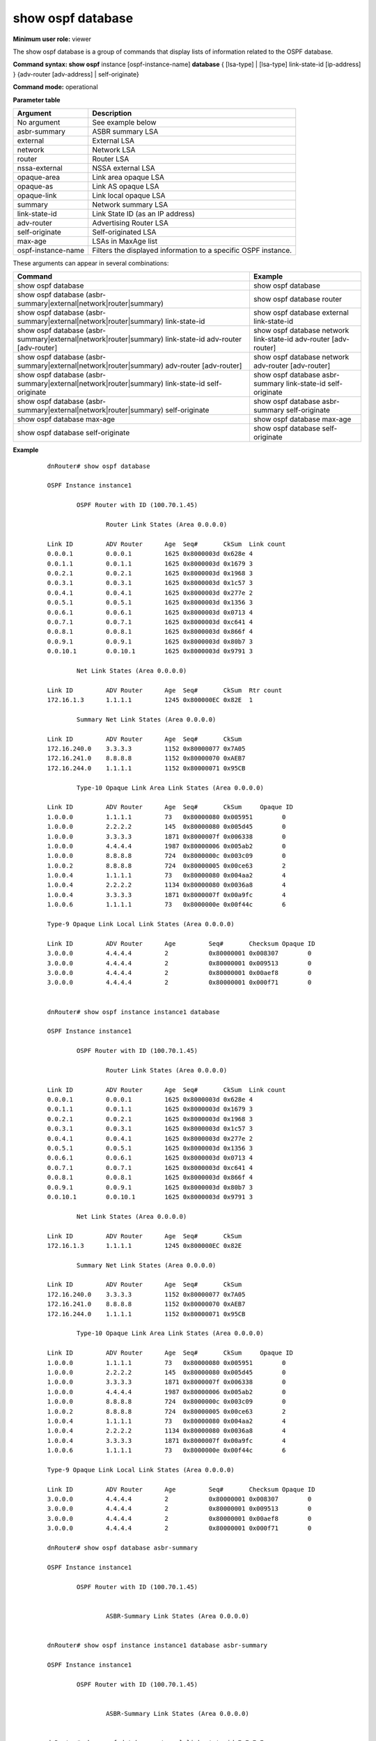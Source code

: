 show ospf database
------------------

**Minimum user role:** viewer

The show ospf database is a group of commands that display lists of information related to the OSPF database.



**Command syntax: show ospf** instance [ospf-instance-name] **database** { [lsa-type] \| [lsa-type] link-state-id [ip-address] } {adv-router [adv-address] \| self-originate}

**Command mode:** operational


..
	**Internal Note**

	- The vertical bar (|) indicates that only one of the parameters can appear in the command.

	- self-originate is optional

	- use "instance [ospf-instance-name]" to display information from a specific OSPF instance, when not specified, display information from all OSPF instances

**Parameter table**

+--------------------+----------------------------------------------------------------+
| Argument           | Description                                                    |
+====================+================================================================+
| No argument        | See example below                                              |
+--------------------+----------------------------------------------------------------+
| asbr-summary       | ASBR summary LSA                                               |
+--------------------+----------------------------------------------------------------+
| external           | External LSA                                                   |
+--------------------+----------------------------------------------------------------+
| network            | Network LSA                                                    |
+--------------------+----------------------------------------------------------------+
| router             | Router LSA                                                     |
+--------------------+----------------------------------------------------------------+
| nssa-external      | NSSA external LSA                                              |
+--------------------+----------------------------------------------------------------+
| opaque-area        | Link area opaque LSA                                           |
+--------------------+----------------------------------------------------------------+
| opaque-as          | Link AS opaque LSA                                             |
+--------------------+----------------------------------------------------------------+
| opaque-link        | Link local opaque LSA                                          |
+--------------------+----------------------------------------------------------------+
| summary            | Network summary LSA                                            |
+--------------------+----------------------------------------------------------------+
| link-state-id      | Link State ID (as an IP address)                               |
+--------------------+----------------------------------------------------------------+
| adv-router         | Advertising Router LSA                                         |
+--------------------+----------------------------------------------------------------+
| self-originate     | Self-originated LSA                                            |
+--------------------+----------------------------------------------------------------+
| max-age            | LSAs in MaxAge list                                            |
+--------------------+----------------------------------------------------------------+
| ospf-instance-name | Filters the displayed information to a specific OSPF instance. |
+--------------------+----------------------------------------------------------------+

These arguments can appear in several combinations:

+---------------------------------------------------------------------------------------------------------+------------------------------------------------------------------+
| Command                                                                                                 | Example                                                          |
+=========================================================================================================+==================================================================+
| show ospf database                                                                                      | show ospf database                                               |
+---------------------------------------------------------------------------------------------------------+------------------------------------------------------------------+
| show ospf database (asbr-summary|external|network|router|summary)                                       | show ospf database router                                        |
+---------------------------------------------------------------------------------------------------------+------------------------------------------------------------------+
| show ospf database (asbr-summary|external|network|router|summary) link-state-id                         | show ospf database external link-state-id                        |
+---------------------------------------------------------------------------------------------------------+------------------------------------------------------------------+
| show ospf database (asbr-summary|external|network|router|summary) link-state-id adv-router [adv-router] | show ospf database network link-state-id adv-router [adv-router] |
+---------------------------------------------------------------------------------------------------------+------------------------------------------------------------------+
| show ospf database (asbr-summary|external|network|router|summary) adv-router [adv-router]               | show ospf database network adv-router [adv-router]               |
+---------------------------------------------------------------------------------------------------------+------------------------------------------------------------------+
| show ospf database (asbr-summary|external|network|router|summary) link-state-id self-originate          | show ospf database asbr-summary link-state-id self-originate     |
+---------------------------------------------------------------------------------------------------------+------------------------------------------------------------------+
| show ospf database (asbr-summary|external|network|router|summary) self-originate                        | show ospf database asbr-summary self-originate                   |
+---------------------------------------------------------------------------------------------------------+------------------------------------------------------------------+
| show ospf database max-age                                                                              | show ospf database max-age                                       |
+---------------------------------------------------------------------------------------------------------+------------------------------------------------------------------+
| show ospf database self-originate                                                                       | show ospf database self-originate                                |
+---------------------------------------------------------------------------------------------------------+------------------------------------------------------------------+


**Example**
::

	dnRouter# show ospf database

	OSPF Instance instance1

		OSPF Router with ID (100.70.1.45)

			Router Link States (Area 0.0.0.0)

	Link ID         ADV Router      Age  Seq#       CkSum  Link count
	0.0.0.1         0.0.0.1         1625 0x8000003d 0x628e 4
	0.0.1.1         0.0.1.1         1625 0x8000003d 0x1679 3
	0.0.2.1         0.0.2.1         1625 0x8000003d 0x1968 3
	0.0.3.1         0.0.3.1         1625 0x8000003d 0x1c57 3
	0.0.4.1         0.0.4.1         1625 0x8000003d 0x277e 2
	0.0.5.1         0.0.5.1         1625 0x8000003d 0x1356 3
	0.0.6.1         0.0.6.1         1625 0x8000003d 0x0713 4
	0.0.7.1         0.0.7.1         1625 0x8000003d 0xc641 4
	0.0.8.1         0.0.8.1         1625 0x8000003d 0x866f 4
	0.0.9.1         0.0.9.1         1625 0x8000003d 0x80b7 3
	0.0.10.1        0.0.10.1        1625 0x8000003d 0x9791 3

		Net Link States (Area 0.0.0.0)

	Link ID       	ADV Router      Age  Seq#       CkSum  Rtr count
	172.16.1.3      1.1.1.1         1245 0x800000EC 0x82E  1

		Summary Net Link States (Area 0.0.0.0)

	Link ID         ADV Router      Age  Seq#       CkSum
	172.16.240.0    3.3.3.3         1152 0x80000077 0x7A05
	172.16.241.0    8.8.8.8         1152 0x80000070 0xAEB7
	172.16.244.0    1.1.1.1         1152 0x80000071 0x95CB

		Type-10 Opaque Link Area Link States (Area 0.0.0.0)

	Link ID         ADV Router      Age  Seq#       CkSum     Opaque ID
	1.0.0.0         1.1.1.1         73   0x80000080 0x005951        0
	1.0.0.0         2.2.2.2         145  0x80000080 0x005d45        0
	1.0.0.0         3.3.3.3         1871 0x8000007f 0x006338        0
	1.0.0.0         4.4.4.4         1987 0x80000006 0x005ab2        0
	1.0.0.0         8.8.8.8         724  0x8000000c 0x003c09        0
	1.0.0.2         8.8.8.8         724  0x80000005 0x00ce63        2
	1.0.0.4         1.1.1.1         73   0x80000080 0x004aa2        4
	1.0.0.4         2.2.2.2         1134 0x80000080 0x0036a8        4
	1.0.0.4         3.3.3.3         1871 0x8000007f 0x00a9fc        4
	1.0.0.6         1.1.1.1         73   0x8000000e 0x00f44c        6

	Type-9 Opaque Link Local Link States (Area 0.0.0.0)

	Link ID         ADV Router      Age         Seq#       Checksum Opaque ID
	3.0.0.0         4.4.4.4         2           0x80000001 0x008307        0
	3.0.0.0         4.4.4.4         2           0x80000001 0x009513        0
	3.0.0.0         4.4.4.4         2           0x80000001 0x00aef8        0
	3.0.0.0         4.4.4.4         2           0x80000001 0x000f71        0


	dnRouter# show ospf instance instance1 database

	OSPF Instance instance1

		OSPF Router with ID (100.70.1.45)

			Router Link States (Area 0.0.0.0)

	Link ID         ADV Router      Age  Seq#       CkSum  Link count
	0.0.0.1         0.0.0.1         1625 0x8000003d 0x628e 4
	0.0.1.1         0.0.1.1         1625 0x8000003d 0x1679 3
	0.0.2.1         0.0.2.1         1625 0x8000003d 0x1968 3
	0.0.3.1         0.0.3.1         1625 0x8000003d 0x1c57 3
	0.0.4.1         0.0.4.1         1625 0x8000003d 0x277e 2
	0.0.5.1         0.0.5.1         1625 0x8000003d 0x1356 3
	0.0.6.1         0.0.6.1         1625 0x8000003d 0x0713 4
	0.0.7.1         0.0.7.1         1625 0x8000003d 0xc641 4
	0.0.8.1         0.0.8.1         1625 0x8000003d 0x866f 4
	0.0.9.1         0.0.9.1         1625 0x8000003d 0x80b7 3
	0.0.10.1        0.0.10.1        1625 0x8000003d 0x9791 3

		Net Link States (Area 0.0.0.0)

	Link ID       	ADV Router      Age  Seq#       CkSum
	172.16.1.3      1.1.1.1         1245 0x800000EC 0x82E

		Summary Net Link States (Area 0.0.0.0)

	Link ID         ADV Router      Age  Seq#       CkSum
	172.16.240.0    3.3.3.3         1152 0x80000077 0x7A05
	172.16.241.0    8.8.8.8         1152 0x80000070 0xAEB7
	172.16.244.0    1.1.1.1         1152 0x80000071 0x95CB

		Type-10 Opaque Link Area Link States (Area 0.0.0.0)

	Link ID         ADV Router      Age  Seq#       CkSum     Opaque ID
	1.0.0.0         1.1.1.1         73   0x80000080 0x005951        0
	1.0.0.0         2.2.2.2         145  0x80000080 0x005d45        0
	1.0.0.0         3.3.3.3         1871 0x8000007f 0x006338        0
	1.0.0.0         4.4.4.4         1987 0x80000006 0x005ab2        0
	1.0.0.0         8.8.8.8         724  0x8000000c 0x003c09        0
	1.0.0.2         8.8.8.8         724  0x80000005 0x00ce63        2
	1.0.0.4         1.1.1.1         73   0x80000080 0x004aa2        4
	1.0.0.4         2.2.2.2         1134 0x80000080 0x0036a8        4
	1.0.0.4         3.3.3.3         1871 0x8000007f 0x00a9fc        4
	1.0.0.6         1.1.1.1         73   0x8000000e 0x00f44c        6

	Type-9 Opaque Link Local Link States (Area 0.0.0.0)

	Link ID         ADV Router      Age         Seq#       Checksum Opaque ID
	3.0.0.0         4.4.4.4         2           0x80000001 0x008307        0
	3.0.0.0         4.4.4.4         2           0x80000001 0x009513        0
	3.0.0.0         4.4.4.4         2           0x80000001 0x00aef8        0
	3.0.0.0         4.4.4.4         2           0x80000001 0x000f71        0

	dnRouter# show ospf database asbr-summary

	OSPF Instance instance1

		OSPF Router with ID (100.70.1.45)


			ASBR-Summary Link States (Area 0.0.0.0)


	dnRouter# show ospf instance instance1 database asbr-summary

	OSPF Instance instance1

		OSPF Router with ID (100.70.1.45)


			ASBR-Summary Link States (Area 0.0.0.0)


	dnRouter# show ospf database external link-state-id 7.7.7.7

	OSPF Instance instance1

	       OSPF Router with ID (100.70.1.45)

	                AS External Link States

	  LS age: 873
	  Options: 0x0  : *|-|-|-|-|-|-|*
	  LS Flags: 0x6
	  LS Type: AS-external-LSA
	  Link State ID: 7.7.7.7 (External Network Number)
	  Advertising Router: 10.170.1.66
	  LS Seq Number: 8000002a
	  Checksum: 0xa374
	  Length: 36
	  Network Mask: /32
	        Metric Type: 1
	        TOS: 0
	        Metric: 0
	        Forward Address: 0.0.0.0
	        External Route Tag: 0


	dnRouter# show ospf instance instance1 database external link-state-id 7.7.7.7

	OSPF Instance instance1

	       OSPF Router with ID (100.70.1.45)

	                AS External Link States

	  LS age: 873
	  Options: 0x0  : *|-|-|-|-|-|-|*
	  LS Flags: 0x6
	  LS Type: AS-external-LSA
	  Link State ID: 7.7.7.7 (External Network Number)
	  Advertising Router: 10.170.1.66
	  LS Seq Number: 8000002a
	  Checksum: 0xa374
	  Length: 36
	  Network Mask: /32
	        Metric Type: 1
	        TOS: 0
	        Metric: 0
	        Forward Address: 0.0.0.0
	        External Route Tag: 0


	dnRouter# show ospf database network link-state-id 141.128.0.1 adv-router 0.0.0.1

	OSPF Instance instance1

	       OSPF Router with ID (100.70.1.45)


	                Net Link States (Area 0.0.0.0)

	  LS age: 919
	  Options: 0x0  : *|-|-|-|-|-|-|*
	  LS Flags: 0x6
	  LS Type: network-LSA
	  Link State ID: 141.128.0.1 (address of Designated Router)
	  Advertising Router: 0.0.0.1
	  LS Seq Number: 8000002a
	  Checksum: 0x2cf3
	  Length: 32
	  Network Mask: /24
	        Attached Router: 0.0.0.1
	        Attached Router: 0.0.1.1


	dnRouter# show ospf instance instance1 database network link-state-id 141.128.0.1 adv-router 0.0.0.1

	OSPF Instance instance1

	       OSPF Router with ID (100.70.1.45)


	                Net Link States (Area 0.0.0.0)

	  LS age: 919
	  Options: 0x0  : *|-|-|-|-|-|-|*
	  LS Flags: 0x6
	  LS Type: network-LSA
	  Link State ID: 141.128.0.1 (address of Designated Router)
	  Advertising Router: 0.0.0.1
	  LS Seq Number: 8000002a
	  Checksum: 0x2cf3
	  Length: 32
	  Network Mask: /24
	        Attached Router: 0.0.0.1
	        Attached Router: 0.0.1.1


	dnRouter# show ospf database external link-state-id 1.1.1.1 self-originate

	OSPF Instance instance1

		OSPF Router with ID (100.70.1.45)

			AS External Link States


	dnRouter# show ospf instance instance1 database external link-state-id 1.1.1.1 self-originate

	OSPF Instance instance1

		OSPF Router with ID (100.70.1.45)

			AS External Link States


	dnRouter# show ospf database opaque-area self-originate

	Ospf Instance instance1

            OSPF Router with ID (1.1.1.1)

                Type-10 Opaque Link Area Link States (Area 0)

	LS age: 363
	Options: (No TOS-capability, DC)
	LS Type: Opaque Area Router
	Link State ID: 1.0.0.0
	Opaque Type: 1
	Opaque ID: 0
	Advertising Router: 1.1.1.1
	LS Seq Number: 80000098
	Checksum: 0x2969
	Length: 28
	Router Address TLV:
	  MPLS TE router ID : 1.1.1.1


	LS age: 1352
	Options: (No TOS-capability, DC)
	LS Type: Opaque Area Link
	Link State ID: 1.0.0.4
	Opaque Type: 1
	Opaque ID: 4
	Advertising Router: 1.1.1.1
	LS Seq Number: 80000098
	Checksum: 0x71c3
	Length: 176

	    Link Type : Point-to-Point
	    Link ID : Neighbor Router-id 2.2.2.2
	    Interface Address : 10.1.12.1
	    Neighbor Address : 10.1.12.2
	    TE Metric : 3
	    Maximum bandwidth : 125000000 Bps
	    Maximum reservable bandwidth global: 0 Bps
	    Number of Priority : 8
		  Priority 0 :                    0 Bps  Priority 1 :                    0 Bps
		  Priority 2 :                    0 Bps  Priority 3 :                    0 Bps
		  Priority 4 :                    0 Bps  Priority 5 :                    0 Bps
 		  Priority 6 :                    0 Bps  Priority 7 :                    0 Bps
	    Admin Group : 0x0
	    IGP Metric : 3
	    GMPLS Shared Risked Link Group :
	      Number of SRLGs (2)
        	[1]: 123
        	[2]: 435
	    Administrative Group: 0


	LS age: 1352
	Options: (No TOS-capability, DC)
	LS Type: Opaque Area Link
	Link State ID: 1.0.0.6
	Opaque Type: 1
	Opaque ID: 6
	Advertising Router: 1.1.1.1
	LS Seq Number: 80000026
	Checksum: 0x1c6d
	Length: 176

	    Link Type : Point-to-Point
	    Link ID : Neighbor Router-id 4.4.4.4
	    Interface Address : 10.1.14.1
	    Neighbor Address : 10.1.14.4
	    TE Metric : 10
	    Maximum bandwidth : 125000000 Bps
	    Maximum reservable bandwidth global: 0 Bps
	    Number of Priority : 8
		  Priority 0 :                    0 Bps  Priority 1 :                    0 Bps
		  Priority 2 :                    0 Bps  Priority 3 :                    0 Bps
		  Priority 4 :                    0 Bps  Priority 5 :                    0 Bps
 		  Priority 6 :                    0 Bps  Priority 7 :                    0 Bps
	    Admin Group : 0x0
	    IGP Metric : 10
	    GMPLS Shared Risked Link Group :
	      Number of SRLGs (1)
		    [1]: 123
	    Administrative Group: 0


	LS age: 75
	Options: (No TOS-capability, DC)
	LS Type: Opaque Area Link
	Link State ID: 1.0.0.10
	Opaque Type: 1
	Opaque ID: 10
	Advertising Router: 1.1.1.1
	LS Seq Number: 80000023
	Checksum: 0x5613
	Length: 176

	    Link Type : Point-to-Point
	    Link ID : Neighbor Router-id 8.8.8.8
	    Interface Address : 10.1.18.1
	    Neighbor Address : 10.1.18.8
	    TE Metric : 10
	    Maximum bandwidth : 125000000 Bps
	    Maximum reservable bandwidth global: 1250000 Bps
	    Number of Priority : 8
		  Priority 0 :              1250000 Bps  Priority 1 :              1250000 Bps
		  Priority 2 :              1250000 Bps  Priority 3 :              1250000 Bps
		  Priority 4 :              1250000 Bps  Priority 5 :              1250000 Bps
		  Priority 6 :              1250000 Bps  Priority 7 :              1156250 Bps
	    Admin Group : 0x0
	    IGP Metric : 10
	    GMPLS Shared Risked Link Group :
	      Number of SRLGs (1)
	        [1]: 234
	    Administrative Group: 0


	dnRouter# show ospf instance instance1 database opaque-area self-originate

	Ospf Instance instance1

            OSPF Router with ID (1.1.1.1)

                Type-10 Opaque Link Area Link States (Area 0)

	LS age: 363
	Options: (No TOS-capability, DC)
	LS Type: Opaque Area Router
	Link State ID: 1.0.0.0
	Opaque Type: 1
	Opaque ID: 0
	Advertising Router: 1.1.1.1
	LS Seq Number: 80000098
	Checksum: 0x2969
	Length: 28
	Router Address TLV:
	  MPLS TE router ID : 1.1.1.1


	LS age: 1352
	Options: (No TOS-capability, DC)
	LS Type: Opaque Area Link
	Link State ID: 1.0.0.4
	Opaque Type: 1
	Opaque ID: 4
	Advertising Router: 1.1.1.1
	LS Seq Number: 80000098
	Checksum: 0x71c3
	Length: 176

	    Link Type : Point-to-Point
	    Link ID : Neighbor Router-id 2.2.2.2
	    Interface Address : 10.1.12.1
	    Neighbor Address : 10.1.12.2
	    TE Metric : 3
	    Maximum bandwidth : 125000000 Bps
	    Maximum reservable bandwidth global: 0 Bps
	    Number of Priority : 8
		  Priority 0 :                    0 Bps  Priority 1 :                    0 Bps
		  Priority 2 :                    0 Bps  Priority 3 :                    0 Bps
		  Priority 4 :                    0 Bps  Priority 5 :                    0 Bps
 		  Priority 6 :                    0 Bps  Priority 7 :                    0 Bps
	    Admin Group : 0x0
	    IGP Metric : 3
	    GMPLS Shared Risked Link Group :
	      Number of SRLGs (2)
        	[1]: 123
        	[2]: 435
	    Administrative Group: 0


	LS age: 1352
	Options: (No TOS-capability, DC)
	LS Type: Opaque Area Link
	Link State ID: 1.0.0.6
	Opaque Type: 1
	Opaque ID: 6
	Advertising Router: 1.1.1.1
	LS Seq Number: 80000026
	Checksum: 0x1c6d
	Length: 176

	    Link Type : Point-to-Point
	    Link ID : Neighbor Router-id 4.4.4.4
	    Interface Address : 10.1.14.1
	    Neighbor Address : 10.1.14.4
	    TE Metric : 10
	    Maximum bandwidth : 125000000 Bps
	    Maximum reservable bandwidth global: 0 Bps
	    Number of Priority : 8
		  Priority 0 :                    0 Bps  Priority 1 :                    0 Bps
		  Priority 2 :                    0 Bps  Priority 3 :                    0 Bps
		  Priority 4 :                    0 Bps  Priority 5 :                    0 Bps
 		  Priority 6 :                    0 Bps  Priority 7 :                    0 Bps
	    Admin Group : 0x0
	    IGP Metric : 10
	    GMPLS Shared Risked Link Group :
	      Number of SRLGs (1)
		    [1]: 123
	    Administrative Group: 0


	LS age: 75
	Options: (No TOS-capability, DC)
	LS Type: Opaque Area Link
	Link State ID: 1.0.0.10
	Opaque Type: 1
	Opaque ID: 10
	Advertising Router: 1.1.1.1
	LS Seq Number: 80000023
	Checksum: 0x5613
	Length: 176

	    Link Type : Point-to-Point
	    Link ID : Neighbor Router-id 8.8.8.8
	    Interface Address : 10.1.18.1
	    Neighbor Address : 10.1.18.8
	    TE Metric : 10
	    Maximum bandwidth : 125000000 Bps
	    Maximum reservable bandwidth global: 1250000 Bps
	    Number of Priority : 8
		  Priority 0 :              1250000 Bps  Priority 1 :              1250000 Bps
		  Priority 2 :              1250000 Bps  Priority 3 :              1250000 Bps
		  Priority 4 :              1250000 Bps  Priority 5 :              1250000 Bps
		  Priority 6 :              1250000 Bps  Priority 7 :              1156250 Bps
	    Admin Group : 0x0
	    IGP Metric : 10
	    GMPLS Shared Risked Link Group :
	      Number of SRLGs (1)
	        [1]: 234
	    Administrative Group: 0


	dnRouter# show ospf database opaque-link self-originate

	Ospf Instance instance1

            OSPF Router with ID (1.1.1.1)

	        Link-Local Opaque-LSA (Area 0.0.0.0)

	LS age: 7
	Options: (No TOS-capability, DC)
	LS Type: Opaque Link-Local Link (Interface: Gi0/0/0/3)
	Link State ID: 3.0.0.0
	Opaque Type: 3
	Opaque ID: 0
	Advertising Router: 4.4.4.4
	LS Seq Number: 80000001
	Checksum: 0x8307
	Length: 44
	Grace period       : 240 seconds
	Restart reason     : Software reload/upgrade
	IP Address         : 10.4.33.4

	LS age: 7
	Options: (No TOS-capability, DC)
	LS Type: Opaque Link-Local Link (Interface: Gi0/0/0/5)
	Link State ID: 3.0.0.0
	Opaque Type: 3
	Opaque ID: 0
	Advertising Router: 4.4.4.4
	LS Seq Number: 80000001
	Checksum: 0x9513
	Length: 44
	Grace period       : 240 seconds
	Restart reason     : Software reload/upgrade
	IP Address         : 10.1.6.4


	dnRouter# show ospf instance instance1 database opaque-link self-originate

	Ospf Instance instance1

            OSPF Router with ID (1.1.1.1)

	        Link-Local Opaque-LSA (Area 0.0.0.0)

	LS age: 7
	Options: (No TOS-capability, DC)
	LS Type: Opaque Link-Local Link (Interface: Gi0/0/0/3)
	Link State ID: 3.0.0.0
	Opaque Type: 3
	Opaque ID: 0
	Advertising Router: 4.4.4.4
	LS Seq Number: 80000001
	Checksum: 0x8307
	Length: 44
	Grace period       : 240 seconds
	Restart reason     : Software reload/upgrade
	IP Address         : 10.4.33.4

	LS age: 7
	Options: (No TOS-capability, DC)
	LS Type: Opaque Link-Local Link (Interface: Gi0/0/0/5)
	Link State ID: 3.0.0.0
	Opaque Type: 3
	Opaque ID: 0
	Advertising Router: 4.4.4.4
	LS Seq Number: 80000001
	Checksum: 0x9513
	Length: 44
	Grace period       : 240 seconds
	Restart reason     : Software reload/upgrade
	IP Address         : 10.1.6.4

	dnRouter# show ospf database opaque-area adv-router 2.2.2.2

	Ospf Instance instance1

       OSPF Router with ID (1.1.1.1)


                Type-10 Opaque Link Area Link States (Area 0.0.0.0)

  LS age: 101
  Options: 0x42 : *|-|O|-|-|-|-|E|-|*  (O, External Routing)
  LS Flags: 0x6
  LS Type: Opaque Area LSA
  Link State ID: 4.0.0.0
  Advertising Router: 2.2.2.2
  LS Seq Number: 80000001
  Checksum: 0x0f77
  Length: 76
  Opaque Type: 4
  Opaque ID: 0
  Router Capabilities: 0x10000000
  Segment Routing Algorithm TLV:
    Algorithm 0: SPF
    Algorithm 1: Strict SPF
  Segment Routing Global Range TLV:
    Range Size = 8000
    SID Label = 16000

  Segment Routing Local Range TLV:
    Range Size = 8000
    SID Label = 8000

  Node MSD TLV:
    Type: 1, Value: 9

  LS age: 4
  Options: 0x42 : *|-|O|-|-|-|-|E|-|*  (O, External Routing)
  LS Flags: 0x106
  LS Type: Opaque Area LSA
  Link State ID: 7.0.0.1
  Advertising Router: 2.2.2.2
  LS Seq Number: 80000002
  Checksum: 0xa63e
  Length: 56
  Opaque Type: 7
  Opaque ID: 1
  Extended Prefix TLV: Length 28
        Route Type: 1
        Address Family: 0x0
        Flags: A:0, N:1
        Address: 2.2.2.2/32
  Prefix SID Sub-TLV: Length 8
        Algorithm: 0
        Flags: NP:0, M:0, E:0, V:0, L:0
        MT-ID: 0x0
        Index: 2
  Prefix SID Sub-TLV: Length 8
        Algorithm: 1
        Flags: NP:1, M:0, E:1, V:0, L:0
        MT-ID: 0x0
        Index: 22

  LS age: 101
  Options: 0x42 : *|-|O|-|-|-|-|E|-|*  (O, External Routing)
  LS Flags: 0x6
  LS Type: Opaque Area LSA
  Link State ID: 8.0.0.2
  Advertising Router: 2.2.2.2
  LS Seq Number: 80000001
  Checksum: 0x0451
  Length: 56
  Opaque Type: 8
  Opaque ID: 2
  Extended Link TLV: Length 32
        Link Type: Point-to-Point
        Link ID: 1.1.1.1
        Link data: 12.1.1.2
  Adj-SID Sub-TLV: Length 7
        Flags: B:0 V:1 L:1 G:0 P:0
        MT-ID: 0x0
        Weight: 0x0
        Label: 8000
  Remote Interface Address Sub-TLV: Length 4
        Address: 12.1.1.1

  LS age: 101
  Options: 0x42 : *|-|O|-|-|-|-|E|-|*  (O, External Routing)
  LS Flags: 0x6
  LS Type: Opaque Area LSA
  Link State ID: 8.0.0.4
  Advertising Router: 2.2.2.2
  LS Seq Number: 80000001
  Checksum: 0xe54c
  Length: 56
  Opaque Type: 8
  Opaque ID: 4
  Extended Link TLV: Length 32
        Link Type: Point-to-Point
        Link ID: 3.3.3.3
        Link data: 23.1.1.2
  Adj-SID Sub-TLV: Length 7
        Flags: B:0 V:1 L:1 G:0 P:0
        MT-ID: 0x0
        Weight: 0x0
        Label: 8001
  Remote Interface Address Sub-TLV: Length 4
        Address: 23.1.1.3


	dnRouter# show ospf instance instance1 database opaque-area adv-router 2.2.2.2

	Ospf Instance instance1

       OSPF Router with ID (1.1.1.1)


                Type-10 Opaque Link Area Link States (Area 0.0.0.0)

  LS age: 101
  Options: 0x42 : *|-|O|-|-|-|-|E|-|*  (O, External Routing)
  LS Flags: 0x6
  LS Type: Opaque Area LSA
  Link State ID: 4.0.0.0
  Advertising Router: 2.2.2.2
  LS Seq Number: 80000001
  Checksum: 0x0f77
  Length: 76
  Opaque Type: 4
  Opaque ID: 0
  Router Capabilities: 0x10000000
  Segment Routing Algorithm TLV:
    Algorithm 0: SPF
    Algorithm 1: Strict SPF
  Segment Routing Global Range TLV:
    Range Size = 8000
    SID Label = 16000

  Segment Routing Local Range TLV:
    Range Size = 8000
    SID Label = 8000

  Segment Routing MSD TLV:
    Node Maximum Stack Depth = 6

  LS age: 4
  Options: 0x42 : *|-|O|-|-|-|-|E|-|*  (O, External Routing)
  LS Flags: 0x106
  LS Type: Opaque Area LSA
  Link State ID: 7.0.0.1
  Advertising Router: 2.2.2.2
  LS Seq Number: 80000002
  Checksum: 0xa63e
  Length: 56
  Opaque Type: 7
  Opaque ID: 1
  Extended Prefix TLV: Length 28
        Route Type: 1
        Address Family: 0x0
        Flags: A:0, N:1
        Address: 2.2.2.2/32
  Prefix SID Sub-TLV: Length 8
        Algorithm: 0
        Flags: NP:0, M:0, E:0, V:0, L:0
        MT-ID: 0x0
        Index: 2
  Prefix SID Sub-TLV: Length 8
        Algorithm: 1
        Flags: NP:1, M:0, E:1, V:0, L:0
        MT-ID: 0x0
        Index: 22

  LS age: 101
  Options: 0x42 : *|-|O|-|-|-|-|E|-|*  (O, External Routing)
  LS Flags: 0x6
  LS Type: Opaque Area LSA
  Link State ID: 8.0.0.2
  Advertising Router: 2.2.2.2
  LS Seq Number: 80000001
  Checksum: 0x0451
  Length: 56
  Opaque Type: 8
  Opaque ID: 2
  Extended Link TLV: Length 32
        Link Type: Point-to-Point
        Link ID: 1.1.1.1
        Link data: 12.1.1.2
  Adj-SID Sub-TLV: Length 7
        Flags: B:0 V:1 L:1 G:0 P:0
        MT-ID: 0x0
        Weight: 0x0
        Label: 8000
  Remote Interface Address Sub-TLV: Length 4
        Address: 12.1.1.1

  LS age: 101
  Options: 0x42 : *|-|O|-|-|-|-|E|-|*  (O, External Routing)
  LS Flags: 0x6
  LS Type: Opaque Area LSA
  Link State ID: 8.0.0.4
  Advertising Router: 2.2.2.2
  LS Seq Number: 80000001
  Checksum: 0xe54c
  Length: 56
  Opaque Type: 8
  Opaque ID: 4
  Extended Link TLV: Length 32
        Link Type: Point-to-Point
        Link ID: 3.3.3.3
        Link data: 23.1.1.2
  Adj-SID Sub-TLV: Length 7
        Flags: B:0 V:1 L:1 G:0 P:0
        MT-ID: 0x0
        Weight: 0x0
        Label: 8001
  Remote Interface Address Sub-TLV: Length 4
        Address: 23.1.1.3

.. **Help line:** Displays the link state database for OSPF

**Command History**

+---------+-----------------------------------------------+
| Release | Modification                                  |
+=========+===============================================+
| 11.6    | Command introduced                            |
+---------+-----------------------------------------------+
| 17.0    | Added example for segment-routing information |
+---------+-----------------------------------------------+
| 18.1    | Added instance parameter                      |
+---------+-----------------------------------------------+
| TBD     | Added 'Rtr count' information for Network-LSA |
+---------+-----------------------------------------------+

